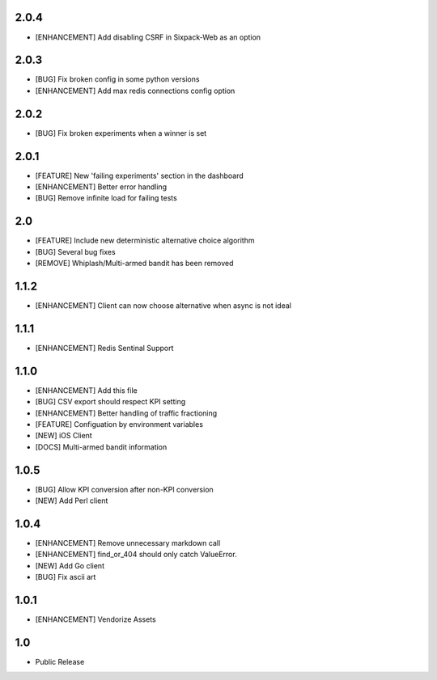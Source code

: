 2.0.4
=====
* [ENHANCEMENT] Add disabling CSRF in Sixpack-Web as an option

2.0.3
=====
* [BUG] Fix broken config in some python versions
* [ENHANCEMENT] Add max redis connections config option

2.0.2
=====
* [BUG] Fix broken experiments when a winner is set

2.0.1
=====
* [FEATURE] New 'failing experiments' section in the dashboard
* [ENHANCEMENT] Better error handling
* [BUG] Remove infinite load for failing tests

2.0
===
* [FEATURE] Include new deterministic alternative choice algorithm
* [BUG] Several bug fixes
* [REMOVE] Whiplash/Multi-armed bandit has been removed


1.1.2
=====
* [ENHANCEMENT] Client can now choose alternative when async is not ideal

1.1.1
=====
* [ENHANCEMENT] Redis Sentinal Support

1.1.0
=====
* [ENHANCEMENT] Add this file
* [BUG] CSV export should respect KPI setting
* [ENHANCEMENT] Better handling of traffic fractioning
* [FEATURE] Configuation by environment variables
* [NEW] iOS Client
* [DOCS] Multi-armed bandit information

1.0.5
=====
* [BUG] Allow KPI conversion after non-KPI conversion
* [NEW] Add Perl client

1.0.4
=====
* [ENHANCEMENT] Remove unnecessary markdown call
* [ENHANCEMENT] find_or_404 should only catch ValueError.
* [NEW] Add Go client
* [BUG] Fix ascii art

1.0.1
=====
* [ENHANCEMENT] Vendorize Assets

1.0
===
* Public Release
